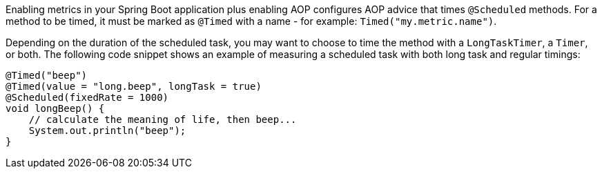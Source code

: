 Enabling metrics in your Spring Boot application plus enabling AOP configures AOP advice that times `@Scheduled` methods. For a method to be timed, it must be marked as `@Timed` with a name - for example: `Timed("my.metric.name")`.

Depending on the duration of the scheduled task, you may want to choose to time the method with a `LongTaskTimer`, a `Timer`, or both. The following code snippet shows an example of measuring a scheduled task with both long task and regular timings:

```java
@Timed("beep")
@Timed(value = "long.beep", longTask = true)
@Scheduled(fixedRate = 1000)
void longBeep() {
    // calculate the meaning of life, then beep...
    System.out.println("beep");
}
```
